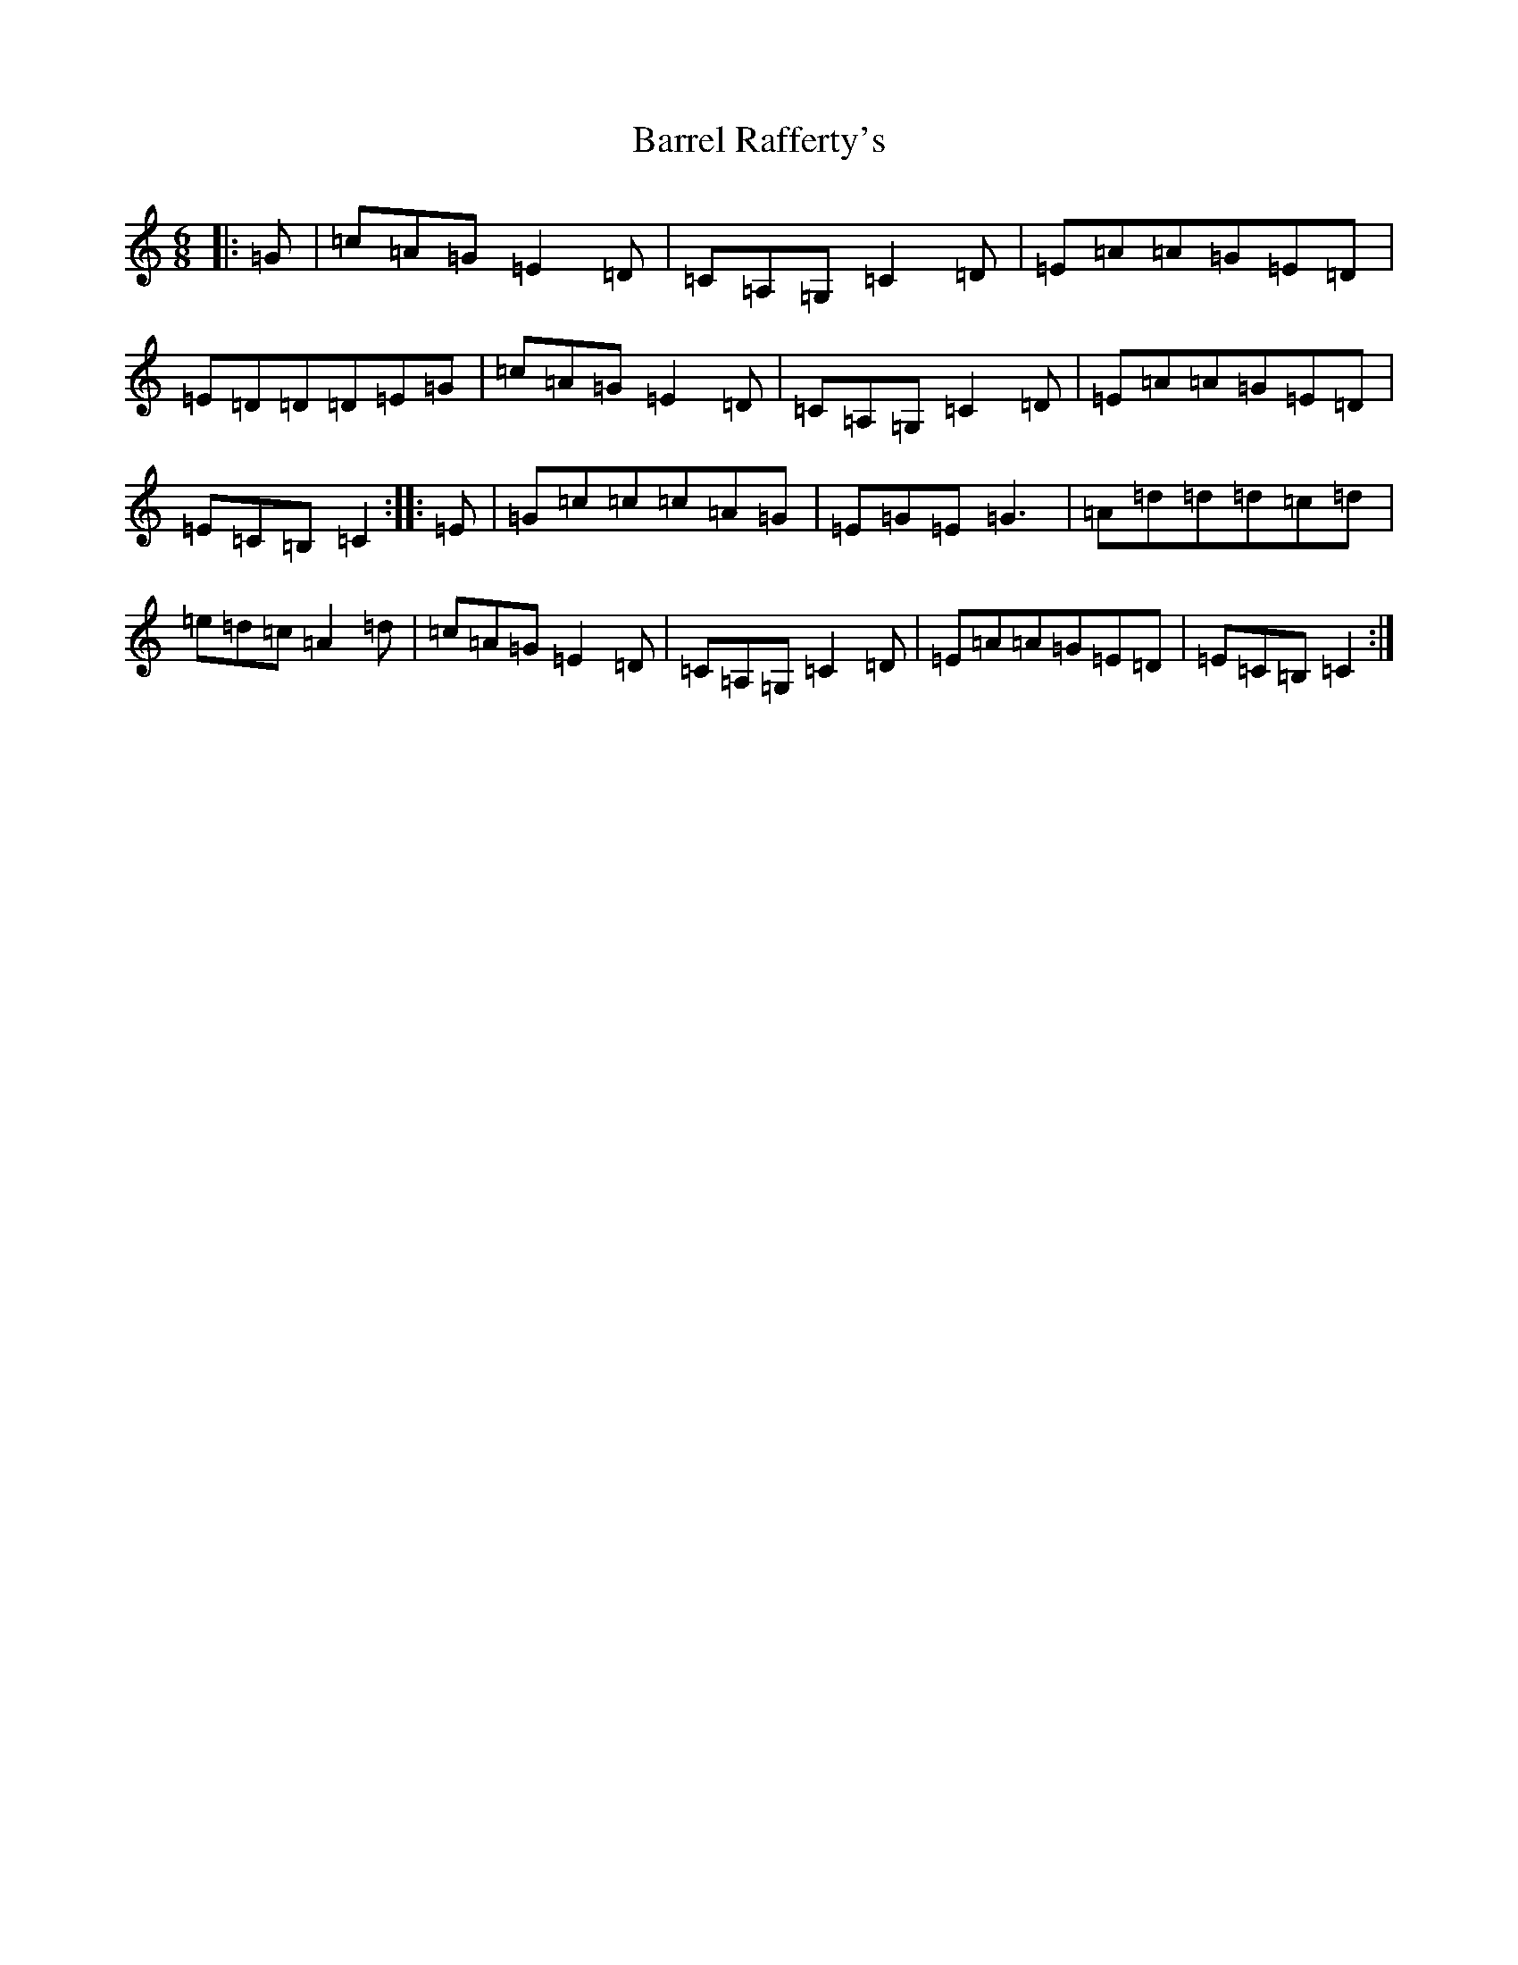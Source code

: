X: 1488
T: Barrel Rafferty's
S: https://thesession.org/tunes/8433#setting8433
R: jig
M:6/8
L:1/8
K: C Major
|:=G|=c=A=G=E2=D|=C=A,=G,=C2=D|=E=A=A=G=E=D|=E=D=D=D=E=G|=c=A=G=E2=D|=C=A,=G,=C2=D|=E=A=A=G=E=D|=E=C=B,=C2:||:=E|=G=c=c=c=A=G|=E=G=E=G3|=A=d=d=d=c=d|=e=d=c=A2=d|=c=A=G=E2=D|=C=A,=G,=C2=D|=E=A=A=G=E=D|=E=C=B,=C2:|
